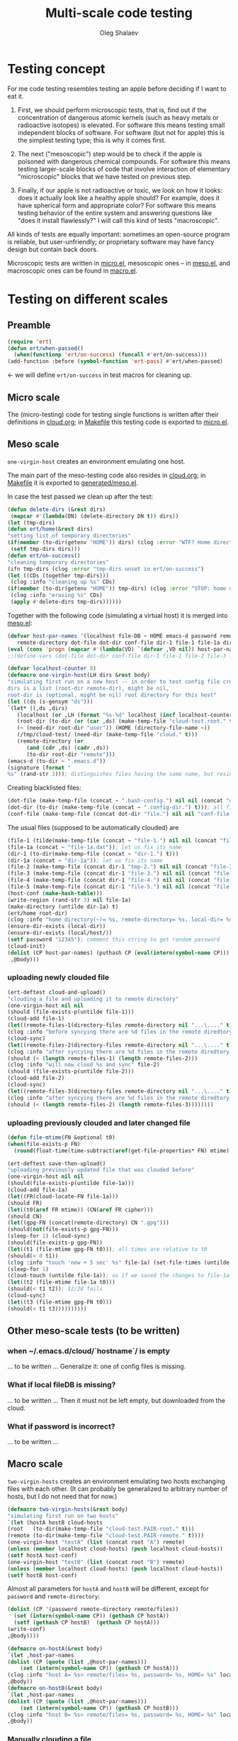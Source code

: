 #+TITLE: Multi-scale code testing
#+AUTHOR: Oleg Shalaev
#+EMAIL:  oleg@chalaev.com

* Testing concept
For me code testing resembles testing an apple before deciding if I want to eat it.

1. First, we should perform microscopic tests, that is, find out if the concentration of dangerous atomic kernels (such as heavy metals or radioactive isotopes) is elevated.
   For software this means testing small independent blocks of software. For software (but not for apple) this is the simplest testing type; this is why it comes first.

2. The next ("mesoscopic") step would be to check if the apple is poisoned with dangerous chemical compounds.
   For software this means testing larger-scale blocks of code that involve interaction of elementary "microscopic" blocks that we have tested on previous step.

3. Finally, if our apple is not radioactive or toxic, we look on how it looks: does it actually look like a healthy apple should?
   For example, does it have spherical form and appropriate color?
   For software this means testing behavior of the entire system and answering questions like "does it install flawlessly?"
   I will call this kind of tests "macroscopic".

All kinds of tests are equally important: sometimes an open-source program is reliable, but user-unfriendly;
or proprietary software may have fancy design but contain back doors.

Microscopic tests are written in [[file:generated/tests/micro.el][micro.el]],
mesoscopic ones – in [[file:generated/tests/meso.el][meso.el]], and
macroscopic ones can be found in [[file:generated/tests/macro.el][macro.el]].

* Testing on different scales
** Preamble
#+BEGIN_SRC emacs-lisp :tangle generated/headers/tests.el :shebang ";; -*- lexical-binding: t; -*-"=
(require 'ert)
(defun ert/when-passed()
  (when(functionp 'ert/on-success) (funcall #'ert/on-success)))
(add-function :before (symbol-function 'ert-pass) #'ert/when-passed)
#+END_SRC
← we will define =ert/on-success= in test macros for cleaning up.

** Micro scale
The (micro-testing) code for testing single functions is written after their definitions in [[file:cloud.org][cloud.org]];
in [[file:Makefile][Makefile]] this testing code is exported to [[file:generated/tests/micro.el][micro.el]].

** Meso scale
=one-virgin-host= creates an environment emulating one host.

The main part of the meso-testing code also resides in [[file:cloud.org][cloud.org]]; in [[file:Makefile][Makefile]] it is exported to [[file:generated/meso.el][generated/meso.el]].

In case the test passed we clean up after the test:
#+BEGIN_SRC emacs-lisp :tangle generated/headers/meso.el
(defun delete-dirs (&rest dirs)
 (mapcar #'(lambda(DN) (delete-directory DN t)) dirs))
(let (tmp-dirs)
(defun ert/home(&rest dirs)
"setting list of temporary directories"
(if(member (to-dir(getenv "HOME")) dirs) (clog :error "WTF? Home directory is used in the test!")
 (setf tmp-dirs dirs)))
(defun ert/on-success()
"cleaning temporary directories"
(ifn tmp-dirs (clog :error "tmp-dirs unset in ert/on-success")
(let ((CDs (together tmp-dirs)))
 (clog :info "cleaning up %s" CDs)
(if(member (to-dir(getenv "HOME")) tmp-dirs) (clog :error "STOP: home directory is used in the test!");  YES, I need this precaution!!!
 (clog :info "erasing %s" CDs)
 (apply #'delete-dirs tmp-dirs))))))
#+END_SRC

Together with the following code (simulating a virtual host) it is merged into [[file:generated/tests/meso.el][meso.el]]:
#+BEGIN_SRC emacs-lisp :tangle generated/headers/meso.el
(defvar host-par-names '(localhost file-DB ~ HOME emacs-d password remote/files removed-files important-msgs gpg-process cloud-was-connected all Makefile uploaded stanze
   remote-directory dot-file dot-dir conf-file dir-1 file-1 file-1a dir-1a file-2 file-3 file-4 file-5))
(eval (cons 'progn (mapcar #'(lambda(VD) `(defvar ,VD nil)) host-par-names)))
;;(define-vars (dot-file dot-dir conf-file dir-1 file-1 file-2 file-3 file-4 file-5))
#+END_SRC

#+BEGIN_SRC emacs-lisp :tangle generated/headers/meso.el
(defvar localhost-counter 0)
(defmacro one-virgin-host(LH dirs &rest body)
"simulating first run on a new host -- in order to test config file creation;
dirs is a list (root-dir remote-dir), might be nil,
root-dir is (optional, might be nil) root directory for this host"
(let ((ds (s-gensym "ds")))
`(let* ((,ds ,dirs)
   (localhost (or ,LH (format "%s-%d" localhost (incf localhost-counter))))
   (root-dir (to-dir (or (car ,ds) (make-temp-file "cloud-test.root." t))))
   (~ (need-dir root-dir "user")) (HOME (directory-file-name ~))
   (/tmp/cloud-test/ (need-dir (make-temp-file "cloud." t)))
   (remote-directory (or
      (and (cdr ,ds) (cadr ,ds))
      (to-dir root-dir "remote")))
(emacs-d (to-dir ~ ".emacs.d"))
(signature (format "
%s" (rand-str 3))); distinguishes files having the same name, but residing on different hosts
#+END_SRC
Creating blacklisted files:
#+BEGIN_SRC emacs-lisp :tangle generated/headers/meso.el
(dot-file (make-temp-file (concat ~ ".bash-config.") nil nil (concat "dot-file; it is blacklisted" signature)))
(dot-dir (to-dir (make-temp-file (concat ~ ".config-dir.") t))); all files inside =dot-dir= are blacklisted
(conf-file (make-temp-file (concat dot-dir "file.") nil nil "conf-file; it is blacklisted"))
#+END_SRC
The usual files (supposed to be automatically clouded) are
#+BEGIN_SRC emacs-lisp :tangle generated/headers/meso.el
(file-1 (tilde(make-temp-file (concat ~ "file-1.") nil nil (concat "file-1 " signature))))
(file-1a (concat ~ "file-1a.dat")); let us fix its name 
(dir-1 (to-dir(make-temp-file (concat ~ "dir-1.") t)))
(dir-1a (concat ~ "dir-1a")); let us fix its name 
(file-2 (make-temp-file (concat dir-1 "tmp-2.") nil nil (concat "file-2 " signature))); blacklisted
(file-3 (make-temp-file (concat dir-1 "file-3.") nil nil (concat "file-3 " signature)))
(file-4 (make-temp-file (concat dir-1 "file-4.") nil nil (concat "file-4 " signature))); to be encrypted
(file-5 (make-temp-file (concat dir-1 "file-5.") nil nil (concat "file-5 " signature))); to be gzipped
(host-conf (make-hash-table)))
(write-region (rand-str 3) nil file-1a)
(make-directory (untilde dir-1a) t)
(ert/home root-dir)
(clog :info "home directory(~)= %s, remote-directory= %s, local-dir= %s" ~ remote-directory (local-dir))
(ensure-dir-exists (local-dir))
(ensure-dir-exists (local/host/))
(setf password "12345"); comment this string to get random password
(cloud-init)
(dolist (CP host-par-names) (puthash CP (eval(intern(symbol-name CP))) host-conf))
 ,@body)))
#+END_SRC

*** uploading newly clouded file
#+BEGIN_SRC emacs-lisp :tangle generated/meso-0.el
(ert-deftest cloud-and-upload()
"clouding a file and uploading it to remote directory"
(one-virgin-host nil nil
(should (file-exists-p(untilde file-1)))
(cloud-add file-1)
(let((remote-files-1(directory-files remote-directory nil "...\...." t)))
(clog :info "before syncying there are %d files in the remote diredtory: %s" (length remote-files-1) (together remote-files-1))
(cloud-sync)
(let((remote-files-2(directory-files remote-directory nil "...\...." t)))
(clog :info "after syncying there are %d files in the remote diredtory: %s" (length remote-files-2) (together remote-files-2))
(should (< (length remote-files-1) (length remote-files-2)))
(clog :info "will now cloud %s and sync" file-2)
(should (file-exists-p(untilde file-2)))
(cloud-add file-2)
(cloud-sync)
(let((remote-files-3(directory-files remote-directory nil "...\...." t)))
(clog :info "after syncying there are %d files in the remote diredtory: %s" (length remote-files-3) (together remote-files-3))
(should (< (length remote-files-2) (length remote-files-3))))))))
#+END_SRC

*** uploading previously clouded and later changed file
#+BEGIN_SRC emacs-lisp :tangle generated/meso-0.el
(defun file-mtime(FN &optional t0)
(when(file-exists-p FN)
  (round(float-time(time-subtract(aref(get-file-properties* FN) mtime) (or t0 '(0 0)))))))

(ert-deftest save-then-upload()
"uploading previously updated file that was clouded before"
(one-virgin-host nil nil
(should(file-exists-p(untilde file-1a)))
(cloud-add file-1a)
(let((FR(cloud-locate-FN file-1a)))
(should FR)
(let((t0(aref FR mtime)) (CN(aref FR cipher)))
(should CN)
(let((gpg-FN (concat(remote-directory) CN ".gpg")))
(should(not(file-exists-p gpg-FN)))
(sleep-for 1) (cloud-sync)
(should(file-exists-p gpg-FN))
(let((t1 (file-mtime gpg-FN t0))); all times are relative to t0
(should(< 0 t1))
(clog :info "touch 'now + 5 sec' %s" file-1a) (set-file-times (untilde file-1a) (time-add (current-time) 5))
(sleep-for 1)
(cloud-touch (untilde file-1a)); as if we saved the changes to file-1a in emacs
(let((t2 (file-mtime file-1a t0)))
(should(< t1 t2)); 12/28 fails
(cloud-sync)
(let((t3 (file-mtime gpg-FN t0)))
(should(< t1 t3))))))))))
#+END_SRC

** Other meso-scale tests (to be written)
*** when ~/.emacs.d/cloud/`hostname`/ is empty
... to be written ...
Generalize it: one of config files is missing.

*** What if local fileDB is missing?
... to be written ...
Then it must not be left empty, but downloaded from the cloud.

*** What if password is incorrect?
... to be written ...

** Macro scale
=two-virgin-hosts= creates an environment emulating two hosts exchanging files with each other.
(It can probably be generalized to arbitrary number of hosts, but I do not need that for now.)
#+BEGIN_SRC emacs-lisp :tangle generated/macro.el
(defmacro two-virgin-hosts(&rest body)
"simulating first run on two hosts"
`(let (hostA hostB cloud-hosts
(root   (to-dir(make-temp-file "cloud-test.PAIR-root." t)))
(remote (to-dir(make-temp-file "cloud-test.PAIR-remote." t))))
(one-virgin-host "testA" (list (concat root "A") remote)
(unless (member localhost cloud-hosts) (push localhost cloud-hosts))
(setf hostA host-conf)
(one-virgin-host "testB" (list (concat root "B") remote)
(unless (member localhost cloud-hosts) (push localhost cloud-hosts))
(setf hostB host-conf)
#+END_SRC
Almost all parameters for ~hostA~ and ~hostB~ will be different,
except for =password= and =remote-directory=:
#+BEGIN_SRC emacs-lisp :tangle generated/macro.el
(dolist (CP '(password remote-directory remote/files))
  (set (intern(symbol-name CP)) (gethash CP hostA))
  (setf (gethash CP hostB)  (gethash CP hostA)))
(write-conf)
,@body))))
#+END_SRC

#+BEGIN_SRC emacs-lisp  :tangle generated/macro.el
(defmacro on-hostA(&rest body)
`(let ,host-par-names
(dolist (CP (quote (list ,@host-par-names)))
    (set (intern(symbol-name CP)) (gethash CP hostA)))
(clog :info "host A= %s> remote/files= %s, password= %s, HOME= %s" localhost remote/files password HOME)
,@body))
(defmacro on-hostB(&rest body)
`(let ,host-par-names
(dolist (CP (quote (list ,@host-par-names)))
    (set (intern(symbol-name CP)) (gethash CP hostB)))
(clog :info "host B= %s> remote/files= %s, password= %s, HOME= %s" localhost remote/files password HOME)
,@body))
#+END_SRC

*** Manually clouding a file
Copying from hostA to hostB file that did not exist on hostB:
#+BEGIN_SRC emacs-lisp :tangle generated/macro.el
(ert-deftest cloud-sync-1()
"copying one file from hostA to hostB"
(two-virgin-hosts
(let (FN CF)
(on-hostA
  (setf FN (tilde file-1) CF (cat-file (untilde file-1)))
  (cloud-start)
  (cloud-add file-1)
  (cloud-sync))
(on-hostB
  (should (not (file-exists-p (untilde FN))))
  (cloud-start); cloud-start calls cloud-sync that has downloaded file-1 from remote directory
  (should (file-exists-p (untilde file-1))); so now file-1 exists on-hostB
  (should (string= CF (cat-file (untilde FN))))))))
#+END_SRC
Copying from hostA to hostB file that did exist on hostB:
#+BEGIN_SRC emacs-lisp :tangle generated/macro.el
(ert-deftest cloud-sync-2()
"copying one file from hostA to hostB"
(two-virgin-hosts
(let (CF)
(on-hostA
  (setf CF (cat-file (untilde file-1a)))
  (cloud-start)
  (clog :info "touch 'now + 5 sec' %s" file-1a) 
  (set-file-times (untilde file-1a) (time-add (current-time) 5))
  (cloud-add file-1a)
  (cloud-sync))
(on-hostB
  (should (file-exists-p file-1a)))
  (should(not(string= CF (cat-file (untilde file-1a))))); files file-1a on two hosts have the same name, but different content
  (cloud-start); cloud-start calls cloud-sync that has downloaded file-1a from remote directory
  (should (string= CF (cat-file (untilde file-1a)))))))
#+END_SRC

*** Renaming
#+BEGIN_SRC emacs-lisp :tangle generated/macro.el
(require 'dired-aux)
(ert-deftest rename-file()
"renaming file on hostA leads to the same action on hostB"
(let(FN1 BN1 DN1 FN2)
(two-virgin-hosts
(clog :info "cloud-hosts= %s" (together cloud-hosts))
(on-hostA
(setf FN1 (tilde file-1a))
(setf DN1 (file-name-directory FN1))
(setf BN1 (file-name-nondirectory FN1))
(should (file-exists-p (untilde file-1)))
(setf FN2 (tilde (concat DN1 "new-" BN1)))
(clog :info "FN1= %s BN1= %s, DN1= %s, FN2= %s" FN1 BN1 DN1 FN2)
(should(= 0 (length remote-actions)))
(dired-rename-file (tilde FN1) (tilde FN2) t)
(should(= 1 (length remote-actions)))
(clog :info "rename action: %s" (format-action(car remote-actions)))
(cloud-sync))
(on-hostB
(clog :info "file1= %s" file-1a)
(should(file-exists-p (untilde file-1a)))
(should(file-exists-p (untilde FN1)))
(should(not(file-exists-p (untilde FN2))))
(cloud-start)
(should(file-exists-p (untilde FN2)))))))
#+END_SRC

#+BEGIN_SRC emacs-lisp :tangle generated/macro.el
(ert-deftest rename-directory()
"same as rename-file, but for directories"
(let(FN1 BN1 DN1 FN2)
(two-virgin-hosts
(on-hostA
(setf FN1 (file-name-as-directory(tilde dir-1a)))
(setf DN1 (file-name-directory(directory-file-name FN1)))
(setf BN1 (file-name-as-directory(file-name-nondirectory(directory-file-name FN1))))
(should (file-exists-p (untilde dir-1)))
(setf FN2 (tilde(file-name-as-directory(concat DN1 "new-" BN1))))
(clog :info "FN1= %s BN1= %s, DN1= %s, FN2= %s" FN1 BN1 DN1 FN2)
(should(= 0 (length remote-actions)))
(clog :debug "dired-rename-file %s --> %s" (directory-file-name(tilde FN1)) (directory-file-name(tilde FN2)))
(dired-rename-file (directory-file-name(tilde FN1)) (directory-file-name(tilde FN2)) t)
(should(= 1 (length remote-actions)))
(clog :info "rename action: %s" (format-action(car remote-actions)))
(cloud-sync))
(on-hostB
(clog :info "file1= %s" dir-1a)
(should(file-exists-p (untilde dir-1a)))
(should(file-exists-p (untilde FN1)))
(should(not(file-exists-p (untilde FN2))))
(cloud-start)
(should(file-exists-p (untilde FN2)))))))
#+END_SRC
